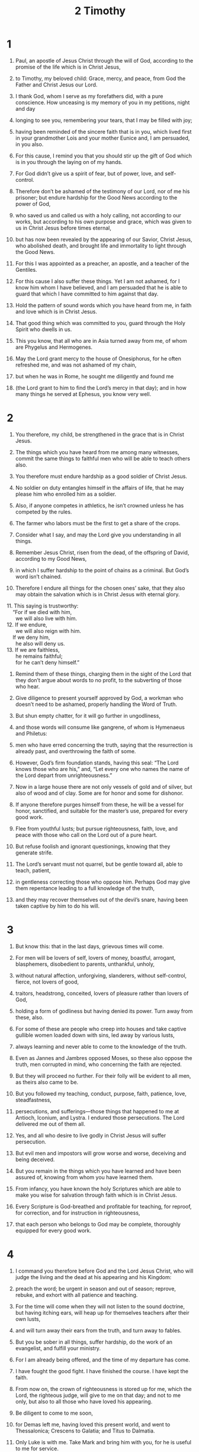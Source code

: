 #+TITLE: 2 Timothy
* 1
1. Paul, an apostle of Jesus Christ through the will of God, according to the promise of the life which is in Christ Jesus,
2. to Timothy, my beloved child: Grace, mercy, and peace, from God the Father and Christ Jesus our Lord.

3. I thank God, whom I serve as my forefathers did, with a pure conscience. How unceasing is my memory of you in my petitions, night and day
4. longing to see you, remembering your tears, that I may be filled with joy;
5. having been reminded of the sincere faith that is in you, which lived first in your grandmother Lois and your mother Eunice and, I am persuaded, in you also.

6. For this cause, I remind you that you should stir up the gift of God which is in you through the laying on of my hands.
7. For God didn’t give us a spirit of fear, but of power, love, and self-control.
8. Therefore don’t be ashamed of the testimony of our Lord, nor of me his prisoner; but endure hardship for the Good News according to the power of God,
9. who saved us and called us with a holy calling, not according to our works, but according to his own purpose and grace, which was given to us in Christ Jesus before times eternal,
10. but has now been revealed by the appearing of our Savior, Christ Jesus, who abolished death, and brought life and immortality to light through the Good News.
11. For this I was appointed as a preacher, an apostle, and a teacher of the Gentiles.
12. For this cause I also suffer these things.
 Yet I am not ashamed, for I know him whom I have believed, and I am persuaded that he is able to guard that which I have committed to him against that day.

13. Hold the pattern of sound words which you have heard from me, in faith and love which is in Christ Jesus.
14. That good thing which was committed to you, guard through the Holy Spirit who dwells in us.

15. This you know, that all who are in Asia turned away from me, of whom are Phygelus and Hermogenes.
16. May the Lord grant mercy to the house of Onesiphorus, for he often refreshed me, and was not ashamed of my chain,
17. but when he was in Rome, he sought me diligently and found me
18. (the Lord grant to him to find the Lord’s mercy in that day); and in how many things he served at Ephesus, you know very well.
* 2
1. You therefore, my child, be strengthened in the grace that is in Christ Jesus.
2. The things which you have heard from me among many witnesses, commit the same things to faithful men who will be able to teach others also.
3. You therefore must endure hardship as a good soldier of Christ Jesus.
4. No soldier on duty entangles himself in the affairs of life, that he may please him who enrolled him as a soldier.
5. Also, if anyone competes in athletics, he isn’t crowned unless he has competed by the rules.
6. The farmer who labors must be the first to get a share of the crops.
7. Consider what I say, and may the Lord give you understanding in all things.

8. Remember Jesus Christ, risen from the dead, of the offspring of David, according to my Good News,
9. in which I suffer hardship to the point of chains as a criminal. But God’s word isn’t chained.
10. Therefore I endure all things for the chosen ones’ sake, that they also may obtain the salvation which is in Christ Jesus with eternal glory.
#+BEGIN_VERSE
11. This saying is trustworthy:
    “For if we died with him,
      we will also live with him.
12. If we endure,
      we will also reign with him.
    If we deny him,
      he also will deny us.
13. If we are faithless,
      he remains faithful;
      for he can’t deny himself.”
#+END_VERSE
14. Remind them of these things, charging them in the sight of the Lord that they don’t argue about words to no profit, to the subverting of those who hear.

15. Give diligence to present yourself approved by God, a workman who doesn’t need to be ashamed, properly handling the Word of Truth.
16. But shun empty chatter, for it will go further in ungodliness,
17. and those words will consume like gangrene, of whom is Hymenaeus and Philetus:
18. men who have erred concerning the truth, saying that the resurrection is already past, and overthrowing the faith of some.
19. However, God’s firm foundation stands, having this seal: “The Lord knows those who are his,” and, “Let every one who names the name of the Lord depart from unrighteousness.”

20. Now in a large house there are not only vessels of gold and of silver, but also of wood and of clay. Some are for honor and some for dishonor.
21. If anyone therefore purges himself from these, he will be a vessel for honor, sanctified, and suitable for the master’s use, prepared for every good work.

22. Flee from youthful lusts; but pursue righteousness, faith, love, and peace with those who call on the Lord out of a pure heart.
23. But refuse foolish and ignorant questionings, knowing that they generate strife.
24. The Lord’s servant must not quarrel, but be gentle toward all, able to teach, patient,
25. in gentleness correcting those who oppose him. Perhaps God may give them repentance leading to a full knowledge of the truth,
26. and they may recover themselves out of the devil’s snare, having been taken captive by him to do his will.
* 3
1. But know this: that in the last days, grievous times will come.
2. For men will be lovers of self, lovers of money, boastful, arrogant, blasphemers, disobedient to parents, unthankful, unholy,
3. without natural affection, unforgiving, slanderers, without self-control, fierce, not lovers of good,
4. traitors, headstrong, conceited, lovers of pleasure rather than lovers of God,
5. holding a form of godliness but having denied its power. Turn away from these, also.
6. For some of these are people who creep into houses and take captive gullible women loaded down with sins, led away by various lusts,
7. always learning and never able to come to the knowledge of the truth.
8. Even as Jannes and Jambres opposed Moses, so these also oppose the truth, men corrupted in mind, who concerning the faith are rejected.
9. But they will proceed no further. For their folly will be evident to all men, as theirs also came to be.

10. But you followed my teaching, conduct, purpose, faith, patience, love, steadfastness,
11. persecutions, and sufferings—those things that happened to me at Antioch, Iconium, and Lystra. I endured those persecutions. The Lord delivered me out of them all.
12. Yes, and all who desire to live godly in Christ Jesus will suffer persecution.
13. But evil men and impostors will grow worse and worse, deceiving and being deceived.
14. But you remain in the things which you have learned and have been assured of, knowing from whom you have learned them.
15. From infancy, you have known the holy Scriptures which are able to make you wise for salvation through faith which is in Christ Jesus.
16. Every Scripture is God-breathed and profitable for teaching, for reproof, for correction, and for instruction in righteousness,
17. that each person who belongs to God may be complete, thoroughly equipped for every good work.
* 4
1. I command you therefore before God and the Lord Jesus Christ, who will judge the living and the dead at his appearing and his Kingdom:
2. preach the word; be urgent in season and out of season; reprove, rebuke, and exhort with all patience and teaching.
3. For the time will come when they will not listen to the sound doctrine, but having itching ears, will heap up for themselves teachers after their own lusts,
4. and will turn away their ears from the truth, and turn away to fables.
5. But you be sober in all things, suffer hardship, do the work of an evangelist, and fulfill your ministry.

6. For I am already being offered, and the time of my departure has come.
7. I have fought the good fight. I have finished the course. I have kept the faith.
8. From now on, the crown of righteousness is stored up for me, which the Lord, the righteous judge, will give to me on that day; and not to me only, but also to all those who have loved his appearing.

9. Be diligent to come to me soon,
10. for Demas left me, having loved this present world, and went to Thessalonica; Crescens to Galatia; and Titus to Dalmatia.
11. Only Luke is with me. Take Mark and bring him with you, for he is useful to me for service.
12. But I sent Tychicus to Ephesus.
13. Bring the cloak that I left at Troas with Carpus when you come—and the books, especially the parchments.
14. Alexander the coppersmith did much evil to me. The Lord will repay him according to his deeds.
15. Beware of him, for he greatly opposed our words.

16. At my first defense, no one came to help me, but all left me. May it not be held against them.
17. But the Lord stood by me and strengthened me, that through me the message might be fully proclaimed, and that all the Gentiles might hear. So I was delivered out of the mouth of the lion.
18. And the Lord will deliver me from every evil work and will preserve me for his heavenly Kingdom. To him be the glory forever and ever. Amen.

19. Greet Prisca and Aquila, and the house of Onesiphorus.
20. Erastus remained at Corinth, but I left Trophimus at Miletus sick.
21. Be diligent to come before winter. Eubulus salutes you, as do Pudens, Linus, Claudia, and all the brothers.

22. The Lord Jesus Christ be with your spirit. Grace be with you. Amen.
